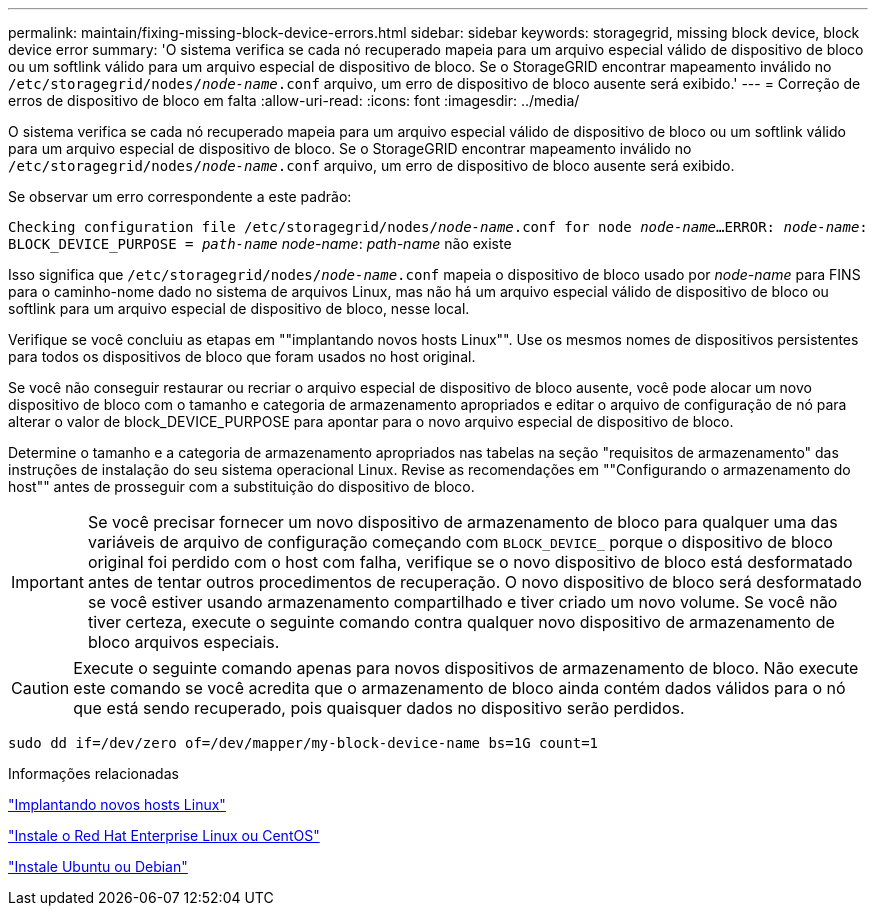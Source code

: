 ---
permalink: maintain/fixing-missing-block-device-errors.html 
sidebar: sidebar 
keywords: storagegrid, missing block device, block device error 
summary: 'O sistema verifica se cada nó recuperado mapeia para um arquivo especial válido de dispositivo de bloco ou um softlink válido para um arquivo especial de dispositivo de bloco. Se o StorageGRID encontrar mapeamento inválido no `/etc/storagegrid/nodes/_node-name_.conf` arquivo, um erro de dispositivo de bloco ausente será exibido.' 
---
= Correção de erros de dispositivo de bloco em falta
:allow-uri-read: 
:icons: font
:imagesdir: ../media/


[role="lead"]
O sistema verifica se cada nó recuperado mapeia para um arquivo especial válido de dispositivo de bloco ou um softlink válido para um arquivo especial de dispositivo de bloco. Se o StorageGRID encontrar mapeamento inválido no `/etc/storagegrid/nodes/_node-name_.conf` arquivo, um erro de dispositivo de bloco ausente será exibido.

Se observar um erro correspondente a este padrão:

`Checking configuration file /etc/storagegrid/nodes/_node-name_.conf for node _node-name_...`
`ERROR: _node-name_: BLOCK_DEVICE_PURPOSE = _path-name_` _node-name_: _path-name_ não existe

Isso significa que `/etc/storagegrid/nodes/_node-name_.conf` mapeia o dispositivo de bloco usado por _node-name_ para FINS para o caminho-nome dado no sistema de arquivos Linux, mas não há um arquivo especial válido de dispositivo de bloco ou softlink para um arquivo especial de dispositivo de bloco, nesse local.

Verifique se você concluiu as etapas em ""implantando novos hosts Linux"". Use os mesmos nomes de dispositivos persistentes para todos os dispositivos de bloco que foram usados no host original.

Se você não conseguir restaurar ou recriar o arquivo especial de dispositivo de bloco ausente, você pode alocar um novo dispositivo de bloco com o tamanho e categoria de armazenamento apropriados e editar o arquivo de configuração de nó para alterar o valor de block_DEVICE_PURPOSE para apontar para o novo arquivo especial de dispositivo de bloco.

Determine o tamanho e a categoria de armazenamento apropriados nas tabelas na seção "requisitos de armazenamento" das instruções de instalação do seu sistema operacional Linux. Revise as recomendações em ""Configurando o armazenamento do host"" antes de prosseguir com a substituição do dispositivo de bloco.


IMPORTANT: Se você precisar fornecer um novo dispositivo de armazenamento de bloco para qualquer uma das variáveis de arquivo de configuração começando com `BLOCK_DEVICE_` porque o dispositivo de bloco original foi perdido com o host com falha, verifique se o novo dispositivo de bloco está desformatado antes de tentar outros procedimentos de recuperação. O novo dispositivo de bloco será desformatado se você estiver usando armazenamento compartilhado e tiver criado um novo volume. Se você não tiver certeza, execute o seguinte comando contra qualquer novo dispositivo de armazenamento de bloco arquivos especiais.


CAUTION: Execute o seguinte comando apenas para novos dispositivos de armazenamento de bloco. Não execute este comando se você acredita que o armazenamento de bloco ainda contém dados válidos para o nó que está sendo recuperado, pois quaisquer dados no dispositivo serão perdidos.

[listing]
----
sudo dd if=/dev/zero of=/dev/mapper/my-block-device-name bs=1G count=1
----
.Informações relacionadas
link:deploying-new-linux-hosts.html["Implantando novos hosts Linux"]

link:../rhel/index.html["Instale o Red Hat Enterprise Linux ou CentOS"]

link:../ubuntu/index.html["Instale Ubuntu ou Debian"]
